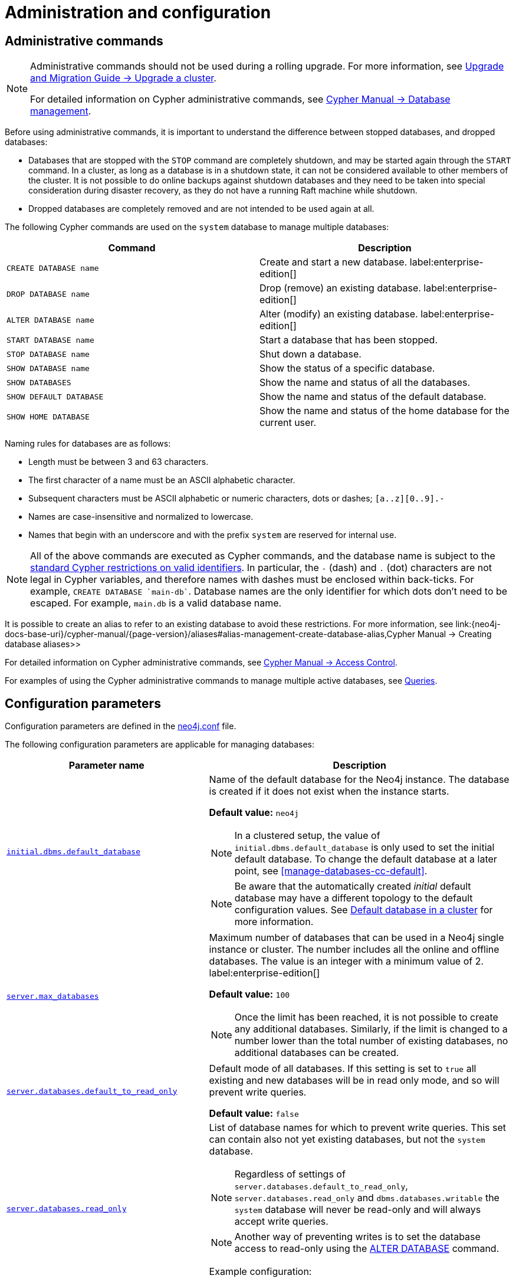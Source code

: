 :description: This page describes how to manage multiple active databases.
[[manage-databases-configuration]]
= Administration and configuration


[[manage-databases-administration]]
== Administrative commands

[NOTE]
====
Administrative commands should not be used during a rolling upgrade.
For more information, see link:{neo4j-docs-base-uri}/upgrade-migration-guide/upgrade/upgrade-4.4/causal-cluster/[Upgrade and Migration Guide -> Upgrade a cluster].

For detailed information on Cypher administrative commands, see link:{neo4j-docs-base-uri}/cypher-manual/{page-version}/databases[Cypher Manual -> Database management].
====

Before using administrative commands, it is important to understand the difference between stopped databases, and dropped databases:

* Databases that are stopped with the `STOP` command are completely shutdown, and may be started again through the `START` command.
In a cluster, as long as a database is in a shutdown state, it can not be considered available to other members of the cluster.
It is not possible to do online backups against shutdown databases and they need to be taken into special consideration during disaster recovery, as they do not have a running Raft machine while shutdown.
* Dropped databases are completely removed and are not intended to be used again at all.

The following Cypher commands are used on the `system` database to manage multiple databases:

[options="header" cols="m,a"]
|===
| Command
| Description

| CREATE DATABASE name
| Create and start a new database. label:enterprise-edition[]

| DROP DATABASE name
| Drop (remove) an existing database. label:enterprise-edition[]

| ALTER DATABASE name
| Alter (modify) an existing database. label:enterprise-edition[]

| START DATABASE name
| Start a database that has been stopped.

| STOP DATABASE name
| Shut down a database.

| SHOW DATABASE name
| Show the status of a specific database.

| SHOW DATABASES
| Show the name and status of all the databases.

| SHOW DEFAULT DATABASE
| Show the name and status of the default database.

| SHOW HOME DATABASE
| Show the name and status of the home database for the current user.
|===


Naming rules for databases are as follows:

* Length must be between 3 and 63 characters.
* The first character of a name must be an ASCII alphabetic character.
* Subsequent characters must be ASCII alphabetic or numeric characters, dots or dashes; `[a..z][0..9].-`
* Names are case-insensitive and normalized to lowercase.
* Names that begin with an underscore and with the prefix `system` are reserved for internal use.

[NOTE]
====
All of the above commands are executed as Cypher commands, and the database name is subject to the link:{neo4j-docs-base-uri}/cypher-manual/{page-version}/syntax/naming[standard Cypher restrictions on valid identifiers].
In particular, the `-` (dash) and `.` (dot) characters are not legal in Cypher variables, and therefore names with dashes must be enclosed within back-ticks.
For example, `CREATE DATABASE ++`main-db`++`.
Database names are the only identifier for which dots don't need to be escaped.
For example, `main.db` is a valid database name.
====

It is possible to create an alias to refer to an existing database to avoid these restrictions.
For more information, see link:{neo4j-docs-base-uri}/cypher-manual/{page-version}/aliases#alias-management-create-database-alias,Cypher Manual -> Creating database aliases>>

For detailed information on Cypher administrative commands, see link:{neo4j-docs-base-uri}/cypher-manual/{page-version}/access-control[Cypher Manual -> Access Control].

For examples of using the Cypher administrative commands to manage multiple active databases, see xref:manage-databases/queries.adoc[Queries].


[[manage-databases-parameters]]
== Configuration parameters

Configuration parameters are defined in the xref:configuration/neo4j-conf.adoc[neo4j.conf] file.

The following configuration parameters are applicable for managing databases:

[options="header", cols="40,60"]
|===
| Parameter name
| Description

| xref:reference/configuration-settings.adoc#config_initial.dbms.default_database[`initial.dbms.default_database`]
a|
Name of the default database for the Neo4j instance.
The database is created if it does not exist when the instance starts.

*Default value:* `neo4j`

[NOTE]
====
In a clustered setup, the value of `initial.dbms.default_database` is only used to set the initial default database.
To change the default database at a later point, see <<manage-databases-cc-default>>.
====

[NOTE]
====
Be aware that the automatically created _initial_ default database may have a different topology to the default configuration values. 
See xref:clustering/clustering-advanced/default-database.adoc[Default database in a cluster] for more information.
====

| xref:reference/configuration-settings.adoc#config_server.max_databases[`server.max_databases`]
a|
Maximum number of databases that can be used in a Neo4j single instance or cluster.
The number includes all the online and offline databases.
The value is an integer with a minimum value of 2.
label:enterprise-edition[]

*Default value:* `100`

[NOTE]
====
Once the limit has been reached, it is not possible to create any additional databases.
Similarly, if the limit is changed to a number lower than the total number of existing databases, no additional databases can be created.
====

| xref:reference/configuration-settings.adoc#config_server.databases.default_to_read_only[`server.databases.default_to_read_only`]
a|
Default mode of all databases.
If this setting is set to `true` all existing and new databases will be in read only mode, and so will prevent write queries.

*Default value:* `false`

| xref:reference/configuration-settings.adoc#config_server.databases.read_only[`server.databases.read_only`]
a|
List of database names for which to prevent write queries.
This set can contain also not yet existing databases, but not the `system` database.

[NOTE]
====
Regardless of settings of `server.databases.default_to_read_only`, `server.databases.read_only` and `dbms.databases.writable` the `system` database will never be read-only and will always accept write queries.
====

[NOTE]
====
Another way of preventing writes is to set the database access to read-only using the link:{neo4j-docs-base-uri}/cypher-manual/{page-version}/databases#administration-databases-alter-database[ALTER DATABASE] command.
====


Example configuration:
[source, example, role="noheader"]
----
server.databases.read_only=["foo", "bar"]
----

| xref:configuration/dynamic-settings.adoc#config_dbms.databases.writable[`dbms.databases.writable`]
a|
List of database names for which to accept write queries.
This set can contain also not yet existing databases. +
The value of this setting is ignored if `server.databases.default_to_read_only` is set to `false`. +
If a database name is present in both sets, the database will be read-only and prevent write queries.

[[config-param-note-3]]
[TIP]
====
If most of your databases would read-only with a few exceptions, it can be easier to set `config_server.databases.default_to_read_only` to `true`, and then put the names of the non read-only databases into `dbms.databases.writeable`.
====

Example configuration:
[source, example, role="noheader"]
----
dbms.databases.writable=["foo", "bar"]
----
|===

[NOTE]
====
Although it is possible to achieve the same goal, i.e. set a database to read-only, both by using the Cypher command `ALTER DATABASE` and by using configuration parameters in `neo4j.conf`, it is important to understand the difference between the two.
`ALTER DATABASE foo SET ACCESS READ ONLY` effectively sets the database `foo` to read-only _across the entire DBMS_.

Using configuration parameters is more subtle and allows you to configure access on each instance separately, in case of a cluster for example.
If you use `server.databases.default_to_read_only` _all databases on that instance_ are set to read-only.

If both the Cypher command and the configuration parameters are used and they contain conflicting information, the database in question is set to read-only.
====
